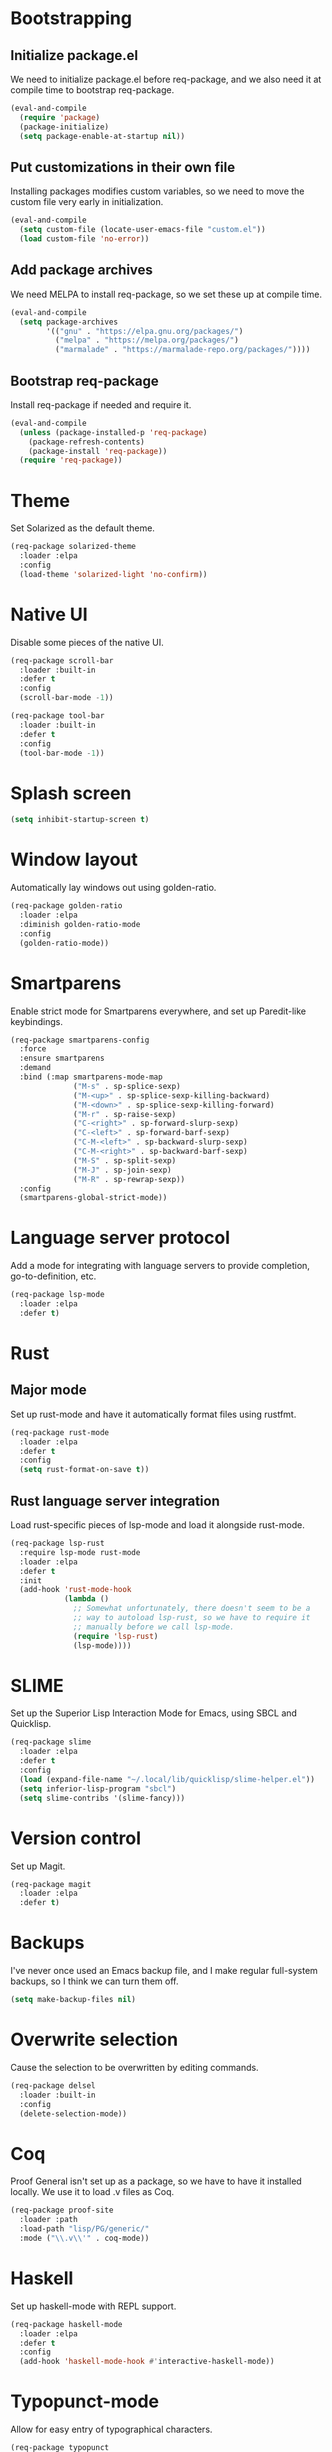 * Bootstrapping
** Initialize package.el
We need to initialize package.el before req-package, and we also need it at
compile time to bootstrap req-package.
#+BEGIN_SRC emacs-lisp
  (eval-and-compile
    (require 'package)
    (package-initialize)
    (setq package-enable-at-startup nil))
#+END_SRC
** Put customizations in their own file
Installing packages modifies custom variables, so we need to move the custom
file very early in initialization.
#+BEGIN_SRC emacs-lisp
  (eval-and-compile
    (setq custom-file (locate-user-emacs-file "custom.el"))
    (load custom-file 'no-error))
#+END_SRC
** Add package archives
We need MELPA to install req-package, so we set these up at compile time.
#+BEGIN_SRC emacs-lisp
  (eval-and-compile
    (setq package-archives
          '(("gnu" . "https://elpa.gnu.org/packages/")
            ("melpa" . "https://melpa.org/packages/")
            ("marmalade" . "https://marmalade-repo.org/packages/"))))
#+END_SRC
** Bootstrap req-package
Install req-package if needed and require it.
#+BEGIN_SRC emacs-lisp
  (eval-and-compile
    (unless (package-installed-p 'req-package)
      (package-refresh-contents)
      (package-install 'req-package))
    (require 'req-package))
#+END_SRC
* Theme
Set Solarized as the default theme.
#+BEGIN_SRC emacs-lisp
  (req-package solarized-theme
    :loader :elpa
    :config
    (load-theme 'solarized-light 'no-confirm))
#+END_SRC
* Native UI
Disable some pieces of the native UI.
#+BEGIN_SRC emacs-lisp
  (req-package scroll-bar
    :loader :built-in
    :defer t
    :config
    (scroll-bar-mode -1))

  (req-package tool-bar
    :loader :built-in
    :defer t
    :config
    (tool-bar-mode -1))
#+END_SRC
* Splash screen
#+BEGIN_SRC emacs-lisp
  (setq inhibit-startup-screen t)
#+END_SRC
* Window layout
Automatically lay windows out using golden-ratio.
#+BEGIN_SRC emacs-lisp
  (req-package golden-ratio
    :loader :elpa
    :diminish golden-ratio-mode
    :config
    (golden-ratio-mode))
#+END_SRC
* Smartparens
Enable strict mode for Smartparens everywhere, and set up Paredit-like
keybindings.
#+BEGIN_SRC emacs-lisp
  (req-package smartparens-config
    :force
    :ensure smartparens
    :demand
    :bind (:map smartparens-mode-map
                ("M-s" . sp-splice-sexp)
                ("M-<up>" . sp-splice-sexp-killing-backward)
                ("M-<down>" . sp-splice-sexp-killing-forward)
                ("M-r" . sp-raise-sexp)
                ("C-<right>" . sp-forward-slurp-sexp)
                ("C-<left>" . sp-forward-barf-sexp)
                ("C-M-<left>" . sp-backward-slurp-sexp)
                ("C-M-<right>" . sp-backward-barf-sexp)
                ("M-S" . sp-split-sexp)
                ("M-J" . sp-join-sexp)
                ("M-R" . sp-rewrap-sexp))
    :config
    (smartparens-global-strict-mode))
#+END_SRC
* Language server protocol
Add a mode for integrating with language servers to provide
completion, go-to-definition, etc.
#+BEGIN_SRC emacs-lisp
  (req-package lsp-mode
    :loader :elpa
    :defer t)
#+END_SRC
* Rust
** Major mode
Set up rust-mode and have it automatically format files using rustfmt.
#+BEGIN_SRC emacs-lisp
  (req-package rust-mode
    :loader :elpa
    :defer t
    :config
    (setq rust-format-on-save t))
#+END_SRC
** Rust language server integration
Load rust-specific pieces of lsp-mode and load it alongside rust-mode.
#+BEGIN_SRC emacs-lisp
  (req-package lsp-rust
    :require lsp-mode rust-mode
    :loader :elpa
    :defer t
    :init
    (add-hook 'rust-mode-hook
              (lambda ()
                ;; Somewhat unfortunately, there doesn't seem to be a
                ;; way to autoload lsp-rust, so we have to require it
                ;; manually before we call lsp-mode.
                (require 'lsp-rust)
                (lsp-mode))))
#+END_SRC
* SLIME
Set up the Superior Lisp Interaction Mode for Emacs, using SBCL and
Quicklisp.
#+BEGIN_SRC emacs-lisp
  (req-package slime
    :loader :elpa
    :defer t
    :config
    (load (expand-file-name "~/.local/lib/quicklisp/slime-helper.el"))
    (setq inferior-lisp-program "sbcl")
    (setq slime-contribs '(slime-fancy)))
#+END_SRC
* Version control
Set up Magit.
#+BEGIN_SRC emacs-lisp
  (req-package magit
    :loader :elpa
    :defer t)
#+END_SRC
* Backups
I've never once used an Emacs backup file, and I make regular
full-system backups, so I think we can turn them off.
#+BEGIN_SRC emacs-lisp
  (setq make-backup-files nil)
#+END_SRC
* Overwrite selection
Cause the selection to be overwritten by editing commands.
#+BEGIN_SRC emacs-lisp
  (req-package delsel
    :loader :built-in
    :config
    (delete-selection-mode))
#+END_SRC
* Coq
Proof General isn't set up as a package, so we have to have it
installed locally. We use it to load .v files as Coq.
#+BEGIN_SRC emacs-lisp
  (req-package proof-site
    :loader :path
    :load-path "lisp/PG/generic/"
    :mode ("\\.v\\'" . coq-mode))
#+END_SRC
* Haskell
Set up haskell-mode with REPL support.
#+BEGIN_SRC emacs-lisp
  (req-package haskell-mode
    :loader :elpa
    :defer t
    :config
    (add-hook 'haskell-mode-hook #'interactive-haskell-mode))
#+END_SRC
* Typopunct-mode
Allow for easy entry of typographical characters.
#+BEGIN_SRC emacs-lisp
  (req-package typopunct
    :loader :elpa
    :commands (typopunct-mode)
    :init
    (add-hook 'text-mode-hook #'typopunct-mode)
    :config
    (typopunct-change-language 'english t))
#+END_SRC
* Finalization
Execute our req-package statements according to the dependency graph.
#+BEGIN_SRC emacs-lisp
  (req-package-finish)
#+END_SRC

